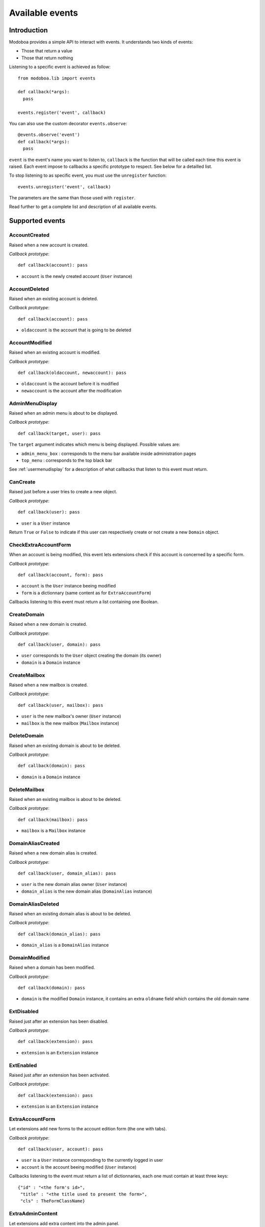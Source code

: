 .. _events:

################
Available events
################

************
Introduction
************

Modoboa provides a simple API to interact with events. It understands
two kinds of events: 
 
* Those that return a value
* Those that return nothing

Listening to a specific event is achieved as follow::

    from modoboa.lib import events
    
    def callback(*args):
      pass
    
    events.register('event', callback)

You can also use the custom decorator ``events.observe``::

  @events.observe('event')
  def callback(*args):
    pass

``event`` is the event's name you want to listen to, ``callback`` is
the function that will be called each time this event is raised. Each
event impose to callbacks a specific prototype to respect. See below
for a detailled list.

To stop listening to as specific event, you must use the
``unregister`` function::

  events.unregister('event', callback)

The parameters are the same than those used with ``register``.

Read further to get a complete list and description of all available events.

****************
Supported events
****************

AccountCreated
==============

Raised when a new account is created.

*Callback prototype*::

  def callback(account): pass

* ``account`` is the newly created account (``User`` instance)

AccountDeleted
==============

Raised when an existing account is deleted.

*Callback prototype*::

  def callback(account): pass

* ``oldaccount`` is the account that is going to be deleted
  
AccountModified
===============

Raised when an existing account is modified.

*Callback prototype*::

  def callback(oldaccount, newaccount): pass

* ``oldaccount`` is the account before it is modified

* ``newaccount`` is the account after the modification

AdminMenuDisplay
================

Raised when an admin menu is about to be displayed.

*Callback prototype*::

  def callback(target, user): pass

The ``target`` argument indicates which menu is being
displayed. Possible values are:

* ``admin_menu_box`` : corresponds to the menu bar available inside administration pages
* ``top_menu`` : corresponds to the top black bar

See :ref:`usermenudisplay` for a description of what callbacks that
listen to this event must return.

CanCreate
=========

Raised just before a user tries to create a new object.

*Callback prototype*::

  def callback(user): pass

* ``user`` is a ``User`` instance

Return ``True`` or ``False`` to indicate if this user can respectively
create or not create a new ``Domain`` object.

CheckExtraAccountForm
=====================

When an account is being modified, this event lets extensions check if
this account is concerned by a specific form.

*Callback prototype*::

  def callback(account, form): pass

* ``account`` is the ``User`` instance beeing modified

* ``form`` is a dictionnary (same content as for ``ExtraAccountForm``)

Callbacks listening to this event must return a list containing one
Boolean.

CreateDomain
============

Raised when a new domain is created. 

*Callback prototype*::

  def callback(user, domain): pass

* ``user`` corresponds to the ``User`` object creating the domain (its owner)
* ``domain`` is a ``Domain`` instance

CreateMailbox
=============

Raised when a new mailbox is created.

*Callback prototype*::

  def callback(user, mailbox): pass

* ``user`` is the new mailbox's owner (``User`` instance)
* ``mailbox`` is the new mailbox (``Mailbox`` instance)

DeleteDomain
============

Raised when an existing domain is about to be deleted.

*Callback prototype*::

  def callback(domain): pass

* ``domain`` is a ``Domain`` instance

DeleteMailbox
=============

Raised when an existing mailbox is about to be deleted. 

*Callback prototype*::

  def callback(mailbox): pass

* ``mailbox`` is a ``Mailbox`` instance

DomainAliasCreated
==================

Raised when a new domain alias is created.

*Callback prototype*::

  def callback(user, domain_alias): pass

* ``user`` is the new domain alias owner (``User`` instance)
* ``domain_alias`` is the new domain alias (``DomainAlias`` instance)

DomainAliasDeleted
==================

Raised when an existing domain alias is about to be deleted. 

*Callback prototype*::

  def callback(domain_alias): pass

* ``domain_alias`` is a ``DomainAlias`` instance

DomainModified
==============

Raised when a domain has been modified.

*Callback prototype*::

  def callback(domain): pass

* ``domain`` is the modified ``Domain`` instance, it contains an extra
  ``oldname`` field which contains the old domain name

ExtDisabled
===========

Raised just after an extension has been disabled. 

*Callback prototype*::

  def callback(extension): pass

* ``extension`` is an ``Extension`` instance

ExtEnabled
==========

Raised just after an extension has been activated. 

*Callback prototype*::

  def callback(extension): pass

* ``extension`` is an ``Extension`` instance

ExtraAccountForm
================

Let extensions add new forms to the account edition form (the one with
tabs).

*Callback prototype*::

  def callback(user, account): pass

* ``user`` is a ``User`` instance corresponding to the currently
  logged in user

* ``account`` is the account beeing modified (``User`` instance)

Callbacks listening to the event must return a list of dictionnaries,
each one must contain at least three keys::

  {"id" : "<the form's id>",
   "title" : "<the title used to present the form>",
   "cls" : TheFormClassName}

ExtraAdminContent
=================

Let extensions add extra content into the admin panel.

*Callback prototype*::

  def callback(user, target, currentpage): pass

* ``user`` is a ``User`` instance corresponding to the currently
  logged in user

* ``target`` is a string indicating the place where the content will
  be displayed. Possible values are : ``leftcol``

* ``currentpage`` is a string indicating which page (or section) is
  displayed. Possible values are : ``domains``, ``identities``

Callbacks listening to this event must return a list of string.

ExtraDomainForm
===============

Let extensions add new forms to the domain edition form (the one with
tabs).

*Callback prototype*::

  def callback(user, domain): pass

* ``user`` is a ``User`` instance corresponding to the currently
  logged in user

* ``domain`` is the domain beeing modified (``Domain`` instance)

Callbacks listening to the event must return a list of dictionnaries,
each one must contain at least three keys::

  {"id" : "<the form's id>",
   "title" : "<the title used to present the form>",
   "cls" : TheFormClassName}

FillAccountInstances
====================

When an account is beeing modified, this event is raised to fill extra
forms.

*Callback prototype*::

  def callback(user, account, instances): pass

* ``user`` is a ``User`` instance corresponding to the currently
  logged in user

* ``account`` is the ``User`` instance beeing modified

* ``instances`` is a dictionnary where the callback will add
  information needed to fill a specific form

FillDomainInstances
===================

When a domain is beeing modified, this event is raised to fill extra
forms.

*Callback prototype*::

  def callback(user, domain, instances): pass

* ``user`` is a ``User`` instance corresponding to the currently
  logged in user

* ``domain`` is the ``Domain`` instance beeing modified

* ``instances`` is a dictionnary where the callback will add
  information needed to fill a specific form

GetAnnouncement
===============

Some places in the interface let plugins add their own announcement
(ie. message). 

*Callback prototype*::

  def callback(target): pass

* ``target`` is a string indicating the place where the announcement
  will appear:

* ``loginpage`` : corresponds to the login page

Callbacks listening to this event must return a list of string.

.. _getextraroles:

GetExtraRoles
=============

Let extensions define new administrative roles.

*Callback prototype*::

  def callback(user): pass

* ``user`` is a ``User`` instance corresponding to the currently
  logged in user

Callbacks listening to this event must return a list of 2uple (two
strings) which respect the following format: ``(value, label)``.

GetStaticContent
================

Let extensions add static content (ie. CSS or javascript) to default
pages. It is pretty useful for functionalities that don't need a
template but need javascript stuff.

*Callback prototype*::

  def callback(user): pass

* ``user`` is a ``User`` instance corresponding to the currently
  logged in user

Callbacks listening to this event must return a list of string.

MailboxAliasCreated
===================

Raised when a new mailbox alias is created.

*Callback prototype*::

  def callback(user, mailbox_alias): pass

* ``user`` is the new domain alias owner (``User`` instance)
* ``mailbox_alias`` is the new mailbox alias (``Alias`` instance)

MailboxAliasDeleted
===================

Raised when an existing mailbox alias is about to be deleted. 

*Callback prototype*::

  def callback(mailbox_alias): pass

* ``mailbox_alias`` is an ``Alias`` instance

ModifyMailbox
=============

Raised when an existing mailbox is modified. 

*Callback prototype*::

  def callback(newmailbox, oldmailbox): pass

* ``newmailbox`` is a ``Mailbox`` instance containing the new values
* ``oldmailbox`` is a ``Mailbox`` instance containing the old values

PasswordChange
==============

Raised just before a *password change* action. 

*Callback prototype*::

  def callback(user): pass

* ``user`` is a ``User`` instance

Callbacks listening to this event must return a list containing either
``True`` or ``False``. If at least one ``True`` is returned, the
*password change* will be cancelled (ie. changing the password for
this user is disabled).

TopNotifications
================

Let extensions add custom content into the top bar.

*Callback prototype*::

  def callback(user): pass

* ``user`` is a ``User`` instance corresponding to the currently
  logged in user

Callbacks listening to this event must return a list of string.

UserLogin
=========

Raised when a user logs in.

*Callback prototype*::

  def callback(request, username, password): pass

UserLogout
==========

Raised when a user logs out.

*Callback prototype*::

  def callback(request): pass

.. _usermenudisplay:

UserMenuDisplay
===============

Raised when a user menu is about to be displayed. 

*Callback prototype*::

  def callback(target, user): pass

The ``target`` argument indicates which menu is being
displayed. Possible values are:

* ``options_menu``: corresponds to the top-right user menu
* ``uprefs_menu``: corresponds to the menu bar available inside the
  *User preferences* page
* ``top_menu``: corresponds to the top black bar

All the callbacks that listen to this event must return a list of
dictionnaries (corresponding to menu entries). Each dictionnary must
contain at least the following keys::

  {"name" : "a_name_without_spaces",
   "label" : _("The menu label"),
   "url" : reverse("your_view")}
